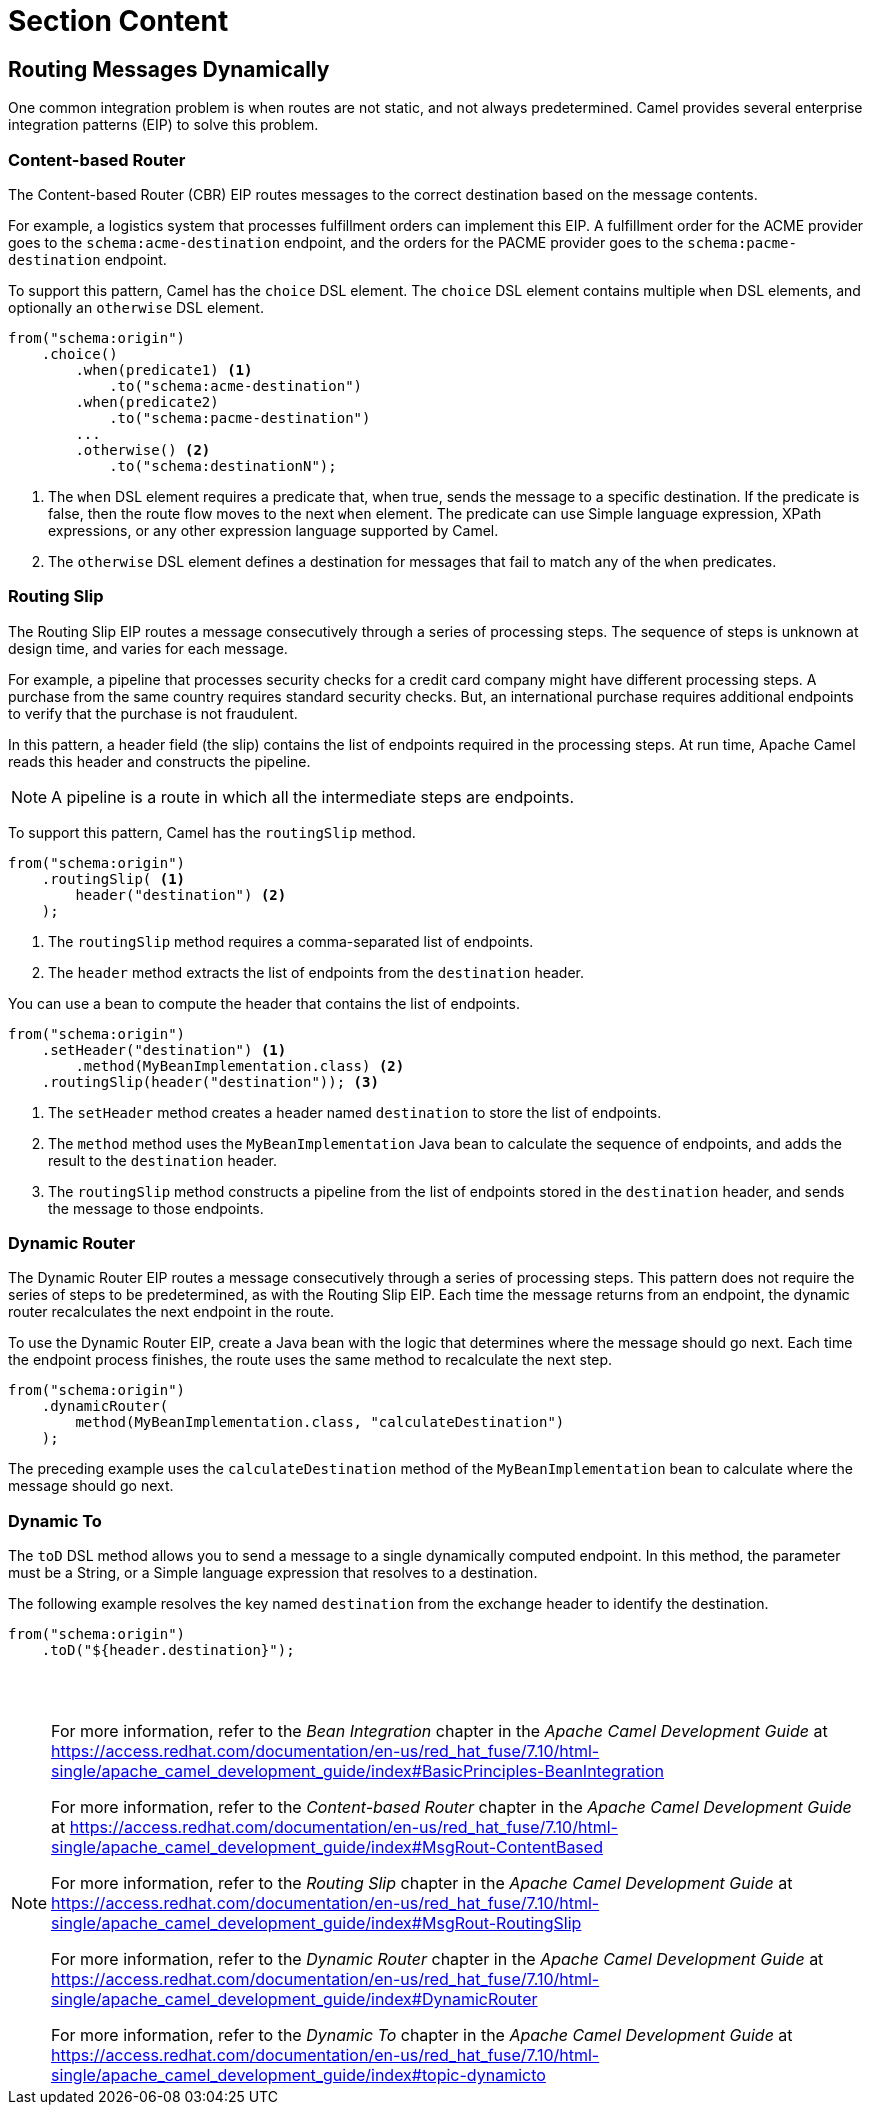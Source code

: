 ifndef::backend-docbook5,backend-docbook45[:imagesdir: ../../..]
[id='routemessages-lecture']
= Section Content

== Routing Messages Dynamically

One common integration problem is when routes are not static, and not always predetermined.
Camel provides several enterprise integration patterns (EIP) to solve this problem.

=== Content-based Router
The ((Content-based Router)) (CBR) EIP routes messages to the correct destination based on the message contents.

For example, a logistics system that processes fulfillment orders can implement this EIP.
A fulfillment order for the ACME provider goes to the `+schema:acme-destination+` endpoint, and the orders for the PACME provider goes to the `+schema:pacme-destination+` endpoint.

To support this pattern, Camel has the `+choice+` DSL element.
The `+choice+` DSL element contains multiple `+when+` DSL elements, and optionally an `+otherwise+` DSL element.

----
from("schema:origin")
    .choice()
        .when(predicate1) <1>
            .to("schema:acme-destination")
        .when(predicate2)
            .to("schema:pacme-destination")
        ...
        .otherwise() <2>
            .to("schema:destinationN");
----

<1> The `+when+` DSL element requires a predicate that, when true, sends the message to a specific destination.
If the predicate is false, then the route flow moves to the next `+when+` element.
The predicate can use Simple language expression, XPath expressions, or any other expression language supported by Camel.

<2> The `+otherwise+` DSL element defines a destination for messages that fail to match any of the `+when+` predicates.
//ZG: Should the above example use the "acme" and "pacme" endpoints?

=== Routing Slip

The ((Routing Slip)) EIP routes a message consecutively through a series of processing steps.
The sequence of steps is unknown at design time, and varies for each message.

For example, a pipeline that processes security checks for a credit card company might have different processing steps.
A purchase from the same country requires standard security checks.
But, an international purchase requires additional endpoints to verify that the purchase is not fraudulent.

In this pattern, a header field (the slip) contains the list of endpoints required in the processing steps.
At run time, Apache Camel reads this header and constructs the pipeline.

[NOTE]
====
A pipeline is a route in which all the intermediate steps are endpoints.
====

To support this pattern, Camel has the `+routingSlip+` method.

----
from("schema:origin")
    .routingSlip( <1>
        header("destination") <2>
    );
----

<1> The `+routingSlip+` method requires a comma-separated list of endpoints.
<2> The `+header+` method extracts the list of endpoints from the `+destination+` header.

You can use a bean to compute the header that contains the list of endpoints.

----
from("schema:origin")
    .setHeader("destination") <1>
        .method(MyBeanImplementation.class) <2>
    .routingSlip(header("destination")); <3>
----

<1> The `+setHeader+` method creates a header named `+destination+` to store the list of endpoints.
<2> The `+method+` method uses the `+MyBeanImplementation+` Java bean to calculate the sequence of endpoints, and adds the result to the `+destination+` header.
<3> The `+routingSlip+` method constructs a pipeline from the list of endpoints stored in the `+destination+` header, and sends the message to those endpoints.

=== Dynamic Router

The ((Dynamic Router)) EIP routes a message consecutively through a series of processing steps.
This pattern does not require the series of steps to be predetermined, as with the Routing Slip EIP.
Each time the message returns from an endpoint, the dynamic router recalculates the next endpoint in the route.

To use the Dynamic Router EIP, create a Java bean with the logic that determines where the message should go next.
Each time the endpoint process finishes, the route uses the same method to recalculate the next step.

----
from("schema:origin")
    .dynamicRouter(
        method(MyBeanImplementation.class, "calculateDestination")
    );
----

The preceding example uses the `+calculateDestination+` method of the `+MyBeanImplementation+` bean to calculate where the message should go next.

=== Dynamic To

The `+toD+` DSL method allows you to send a message to a single dynamically computed endpoint.
In this method, the parameter must be a String, or a Simple language expression that resolves to a destination.

The following example resolves the key named `+destination+` from the exchange header to identify the destination.

----
from("schema:origin")
    .toD("${header.destination}");
----

== {nbsp}

[role="References"]
[NOTE]
====
// Bean Integration
For more information, refer to the _Bean Integration_ chapter in the _Apache Camel Development Guide_ at https://access.redhat.com/documentation/en-us/red_hat_fuse/7.10/html-single/apache_camel_development_guide/index#BasicPrinciples-BeanIntegration

// Content-based Router EIP
For more information, refer to the _Content-based Router_ chapter in the _Apache Camel Development Guide_ at https://access.redhat.com/documentation/en-us/red_hat_fuse/7.10/html-single/apache_camel_development_guide/index#MsgRout-ContentBased

// Routing Slip EIP
For more information, refer to the _Routing Slip_ chapter in the _Apache Camel Development Guide_ at https://access.redhat.com/documentation/en-us/red_hat_fuse/7.10/html-single/apache_camel_development_guide/index#MsgRout-RoutingSlip

// Dynamic Router EIP
For more information, refer to the _Dynamic Router_ chapter in the _Apache Camel Development Guide_ at https://access.redhat.com/documentation/en-us/red_hat_fuse/7.10/html-single/apache_camel_development_guide/index#DynamicRouter

// Dynamic To
For more information, refer to the _Dynamic To_ chapter in the _Apache Camel Development Guide_ at https://access.redhat.com/documentation/en-us/red_hat_fuse/7.10/html-single/apache_camel_development_guide/index#topic-dynamicto

====
